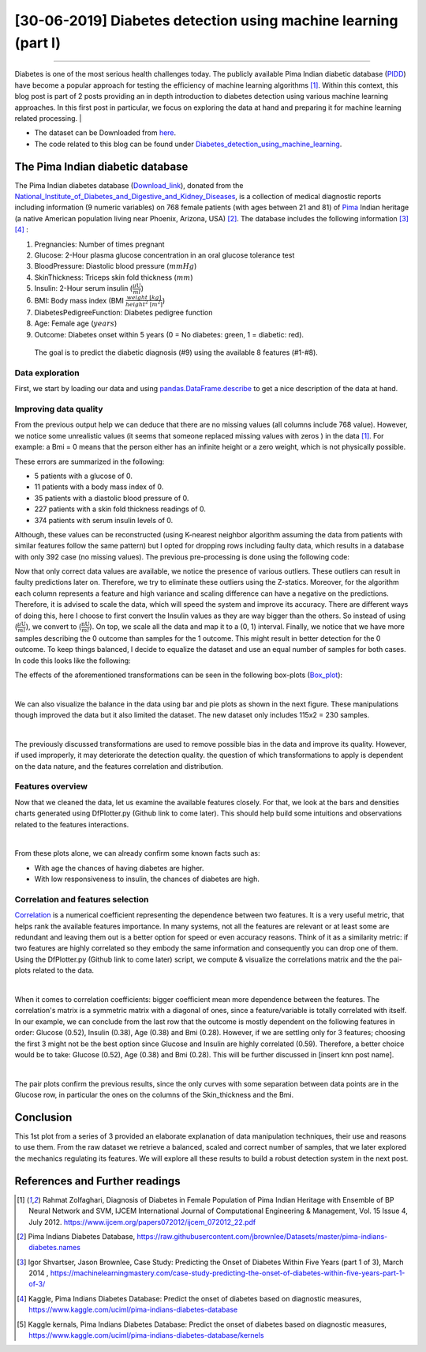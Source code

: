 [30-06-2019] Diabetes detection using machine learning (part I)
================================================================

.. meta::
   :description: applied machine learning to diabetics detection
   :keywords: machine learning, Pima, diabetes, scikit-learn, data processing, sklearn, classification, data scaling, knn, svc, gaussian, Ayoub Malek
   :author: Ayoub Malek

.. post:: Jun 30, 2019
   :tags: [Machine learning],[Data processing],[Visualization]
   :category: Machine learning
   :author: Ayoub Malek
   :location: Munich
   :language: English

-----------------------

Diabetes is one of the most serious health challenges today.
The publicly available Pima Indian diabetic database (PIDD_) have become a popular approach for testing the efficiency of machine learning algorithms [1]_.
Within this context, this blog post is part of 2 posts providing an in depth introduction to diabetes detection using various machine learning approaches.
In this first post in particular, we focus on exploring the data at hand and preparing it for machine learning related processing.
|

- The dataset can be Downloaded from here_.
- The code related to this blog can be found under |img1| Diabetes_detection_using_machine_learning_.

.. raw:: html

  <table align="center" style="width:100%">
    <tr>
        <th> <a class="github-button" href="https://github.com/SuperKogito/Diabetes-detection-using-machine-learning/subscription" data-size="large" data-show-count="true" aria-label="Watch SuperKogito/Diabetes-detection-using-machine-learning on GitHub">Watch</a> </th>
        <th> <a class="github-button" href="https://github.com/SuperKogito/Diabetes-detection-using-machine-learning" data-size="large" data-show-count="true" aria-label="Star SuperKogito/Diabetes-detection-using-machine-learning on GitHub">Star</a></th>
        <th> <a class="github-button" href="https://github.com/SuperKogito/Diabetes-detection-using-machine-learning/fork" data-size="large" data-show-count="true" aria-label="Fork SuperKogito/Diabetes-detection-using-machine-learning on GitHub">Fork</a> </th>
        <th> <a class="github-button" href="https://github.com/SuperKogito/Diabetes-detection-using-machine-learning/archive/master.zip" data-size="large" aria-label="Download SuperKogito/Diabetes-detection-using-machine-learning on GitHub">Download</a></th>
        <th> <a class="github-button" href="https://github.com/SuperKogito" data-size="large" data-show-count="true" aria-label="Follow @SuperKogito on GitHub">Follow @SuperKogito</a> </th>
    </tr>
  </table>
  <script async defer src="https://buttons.github.io/buttons.js"></script>

The Pima Indian diabetic database
----------------------------------
The Pima Indian diabetes database (Download_link_), donated from the National_Institute_of_Diabetes_and_Digestive_and_Kidney_Diseases_, is a collection of medical diagnostic reports including information (9  numeric variables)
on 768 female patients (with ages between 21 and 81) of Pima_ Indian heritage (a native American population living near Phoenix, Arizona, USA) [2]_.
The database includes the following information [3]_ [4]_ :

(1) Pregnancies: Number of times pregnant
(2) Glucose: 2-Hour plasma glucose concentration in an oral glucose tolerance test
(3) BloodPressure: Diastolic  blood  pressure (:math:`mmHg`)
(4) SkinThickness: Triceps skin fold thickness (:math:`mm`)
(5) Insulin: 2-Hour serum insulin (:math:`\frac{\mu\text{U}}{ml}`)
(6) BMI: Body mass index (BMI :math:`\frac{weight~[kg]}{height^2~[m^2]}`)
(7) DiabetesPedigreeFunction: Diabetes  pedigree  function
(8) Age: Female age (:math:`years`)
(9) Outcome: Diabetes onset within 5 years (0 = No diabetes: green, 1 = diabetic: red).


  The goal is to predict the diabetic diagnosis (#9) using the available 8 features (#1-#8).


Data exploration
^^^^^^^^^^^^^^^^^
First, we start by loading our data and using pandas.DataFrame.describe_ to get a nice description of the data at hand.

.. code-block:: python
  :caption: Code snippet I
  :name: Code snippet I
  :linenos:

  import pandas as pd

  # define column names
  column_names = ["Pregnancies",                "Glucose", "Blood_pressure",
                 "Skin_thickness",             "Insulin", "Bmi",
                 "Diabetes_Pedigree_Function", "Age",     "Outcome"]
  # load data
  data = pd.read_csv('diabetes.csv', names = column_names)
  print(data.describe())


.. code-block:: python
  :caption: Output I
  :name: Output I

          Pregnancies     Glucose  Blood_pressure  Skin_thickness     Insulin  \
   count   768.000000  768.000000      768.000000      768.000000  768.000000
   mean      3.845052  120.894531       69.105469       20.536458   79.799479
   std       3.369578   31.972618       19.355807       15.952218  115.244002
   min       0.000000    0.000000        0.000000        0.000000    0.000000
   25%       1.000000   99.000000       62.000000        0.000000    0.000000
   50%       3.000000  117.000000       72.000000       23.000000   30.500000
   75%       6.000000  140.250000       80.000000       32.000000  127.250000
   max      17.000000  199.000000      122.000000       99.000000  846.000000

                 Bmi  Diabetes_Pedigree_Function         Age     Outcome
   count  768.000000                  768.000000  768.000000  768.000000
   mean    31.992578                    0.471876   33.240885    0.348958
   std      7.884160                    0.331329   11.760232    0.476951
   min      0.000000                    0.078000   21.000000    0.000000
   25%     27.300000                    0.243750   24.000000    0.000000
   50%     32.000000                    0.372500   29.000000    0.000000
   75%     36.600000                    0.626250   41.000000    1.000000
   max     67.100000                    2.420000   81.000000    1.000000


Improving data quality
^^^^^^^^^^^^^^^^^^^^^^^
From the previous output help we can deduce that there are no missing values (all columns include 768 value).
However,  we notice some unrealistic values (it seems that someone replaced missing  values with zeros ) in the data [1]_.
For example: a Bmi = 0 means that the person either has an infinite height or a zero weight, which is not physically possible.

These errors are summarized in the following:

- 5   patients with a glucose of 0.
- 11  patients with a body mass index  of  0.
- 35  patients  with  a  diastolic  blood  pressure  of  0.
- 227 patients  with a skin  fold  thickness  readings  of  0.
- 374 patients  with  serum  insulin  levels  of  0.

Although, these values can be reconstructed (using K-nearest neighbor algorithm assuming the data from patients with similar features follow the same pattern) but I opted for dropping rows including faulty data, which results in a database with only 392 case (no  missing  values).
The previous pre-processing is done using the following code:

.. code-block:: python
  :caption: Code snippet II
  :name: Code snippet II
  :linenos:

  import pandas as pd

  def drop_column_values(data, column_name, value):
      '''
      Delete certain dataframe rows based on the value of a certain column element
      '''
      # Get names of indexes for which column Age has value 30
      indices = data[ data[column_name] == value ].index

      # Delete these row indexes from dataFrame
      data.drop(indices , inplace = True)

  # drop erroneous rows
  for cname in ['Glucose', 'Blood_pressure', 'Skin_thickness', 'Insulin', 'Bmi']:
      drop_column_values(data, cname, 0)

  print(data.describe())


.. code-block:: python
  :caption: Output II
  :name: Output II

          Pregnancies     Glucose  Blood_pressure  Skin_thickness     Insulin  \
   count   392.000000  392.000000      392.000000      392.000000  392.000000
   mean      3.301020  122.627551       70.663265       29.145408  156.056122
   std       3.211424   30.860781       12.496092       10.516424  118.841690
   min       0.000000   56.000000       24.000000        7.000000   14.000000
   25%       1.000000   99.000000       62.000000       21.000000   76.750000
   50%       2.000000  119.000000       70.000000       29.000000  125.500000
   75%       5.000000  143.000000       78.000000       37.000000  190.000000
   max      17.000000  198.000000      110.000000       63.000000  846.000000

                 Bmi  Diabetes_Pedigree_Function         Age     Outcome
   count  392.000000                  392.000000  392.000000  392.000000
   mean    33.086224                    0.523046   30.864796    0.331633
   std      7.027659                    0.345488   10.200777    0.471401
   min     18.200000                    0.085000   21.000000    0.000000
   25%     28.400000                    0.269750   23.000000    0.000000
   50%     33.200000                    0.449500   27.000000    0.000000
   75%     37.100000                    0.687000   36.000000    1.000000
   max     67.100000                    2.420000   81.000000    1.000000


Now that only correct data values are available, we notice the presence of various outliers.
These outliers can result in faulty predictions later on. Therefore, we try to eliminate these outliers using the Z-statics.
Moreover, for the algorithm each column represents a feature and high variance and scaling difference can have a negative on the predictions.
Therefore, it is advised to scale the data, which will speed the system and improve its accuracy.
There are different ways of doing this, here I choose to first convert the Insulin values as they are way bigger than the others.
So instead of using (:math:`\frac{\mu\text{U}}{ml}`), we convert to (:math:`\frac{\text{nU}}{ml}`).
On top, we scale all the data and map it to a (0, 1) interval.
Finally, we notice that we have more samples describing the 0 outcome than samples for the 1 outcome.
This might result in better detection for the 0 outcome. To keep things balanced, I decide to equalize the dataset and use an equal number of samples for both cases.
In code this looks like the following:

.. code-block:: python
  :caption: Code snippet III
  :name: Code snippet III
  :linenos:


  # plot raw data
  fig = plt.figure(figsize = (20, 12))
  plt.subplots_adjust(left = 0.12, right = 0.95, bottom = 0.05, top = 0.95,
                      wspace = 0.35, hspace = 0.25)
  plt.subplot(2, 2, 1)
  plt.title('Raw correct data')
  data.boxplot(vert = False, labels = column_names, patch_artist = True)

  # remove outliers and plot results
  plt.subplot(2, 2, 2)
  plt.title('Data without outliers')
  data['Insulin'] = data['Insulin'] * .001
  data            = data[(np.abs(stats.zscore(data)) < 3).all(axis=1)]
  data.boxplot(vert = False, labels = column_names, patch_artist = True)

  # scale data and plot results
  plt.subplot(2 , 2, 3)
  plt.title('Scaled Data')
  scaler = MinMaxScaler(feature_range=(0, 1))
  data   = pd.DataFrame(scaler.fit_transform(data.values),  columns = column_names)
  data.boxplot(vert = False, labels = column_names, patch_artist = True)

  # equilize data and plot results
  plt.subplot(2, 2, 4)
  plt.title('Equilized Data')
  data = equalize_data(data)
  data.boxplot(vert = False, labels = column_names, patch_artist = True)
  plt.show()


The effects of the aforementioned transformations can be seen in the following box-plots (Box_plot_):

.. image:: ../_static/data_manipulations.png
   :align: center
   :scale: 80%

.. raw:: html

   <div class="clt">
   <center><a href="../figures/fig7.html" >Figure 7: Box-plots for data transformation </a> </center>
   </div>

|

We can also visualize the balance in the data using bar and pie plots as shown in the next figure.
These manipulations though improved the data but it also limited the dataset. The new dataset only includes 115x2 = 230 samples.

.. code-block:: python
  :caption: Code snippet IV
  :name: Code snippet IV

  def plot_overview( data):
      '''
      Plot Equalized samples overview
      '''
      f, ax = plt.subplots(1, 2, figsize = (15, 7))
      outcome = data.Outcome.value_counts()
      f.suptitle("Samples count and percentage based on outcome", fontsize = 18.)
      outcome.plot.bar(ax = ax[0], rot = 0, color = ('r', 'g')).set(xticklabels = ["Outcome = 0", "Outcome = 1"])
      outcome.plot.pie(labels = ("Outcome = 0", "Outcome = 1"),
                      autopct = "%.2f%%", label = "", fontsize = 13.,
                      ax = ax[1], colors = ('r', 'g'), wedgeprops = {"linewidth": 1.5, "edgecolor": "#F7F7F7"})
      ax[1].texts[1].set_color("w")
      ax[1].texts[3].set_color("w")


  plot_overview(data)


.. image:: ../_static/samples_overview.png
   :align: center
   :scale: 80%

.. raw:: html

   <div class="clt">
   <center><a href="../figures/fig8.html" >Figure 8: Data overview </a> </center>
   </div>

|

The previously discussed transformations are used to remove possible bias in the data and improve its quality.
However, if used improperly, it may deteriorate the detection quality. the question of which transformations to apply is dependent on the data nature, and the features correlation and distribution.

Features overview
^^^^^^^^^^^^^^^^^^^
Now that we cleaned the data, let us examine the available features closely. For that, we look at the bars and densities charts generated using DfPlotter.py (Github link to come later).
This should help build some intuitions and observations related to the features interactions.

.. image:: ../_static/bars.png
   :align: center
   :scale: 80%

.. raw:: html

   <div class="clt">
   <center><a href="../figures/fig9.html" >Figure 9: Bar-plots for the different features </a> </center>
   </div>


.. image:: ../_static/densities.png
  :align: center
  :scale: 80%

.. raw:: html

  <div class="clt">
  <center><a href="../figures/fig10.html" >Figure 10: Densities of the different features </a> </center>
  </div>

|

From these plots alone, we can already confirm some known facts such as:

- With age the chances of having diabetes are higher.
- With low responsiveness to insulin, the chances of diabetes are high.

Correlation and features selection
^^^^^^^^^^^^^^^^^^^^^^^^^^^^^^^^^^^

Correlation_ is a numerical coefficient representing the dependence between two features.
It is a very useful metric, that helps rank the available features importance.
In many systems, not all the features are relevant or at least some are redundant and leaving them out is a better option for speed or even accuracy reasons.
Think of it as a similarity metric: if two features are highly correlated so they embody the same information and consequently you can drop one of them.
Using the DfPlotter.py (Github link to come later) script, we compute & visualize the correlations matrix and the the pai-plots related to the data.

.. image:: ../_static/corr.png
    :align: center
    :scale: 50%

.. raw:: html

    <div class="clt">
    <center><a href="../figures/fig11.html" >Figure 11: Correlation matrix </a> </center>
    </div>

|

When it comes to correlation coefficients:  bigger coefficient mean more dependence between the features.
The correlation's matrix is a symmetric matrix with a diagonal of ones, since a feature/variable is totally correlated with itself.
In our example, we can conclude from the last row that the outcome is mostly dependent on the following features in order: Glucose (0.52), Insulin (0.38),  Age (0.38) and Bmi (0.28).
However, if we are settling only for 3 features; choosing the first 3 might not be the best option since Glucose and Insulin are highly correlated (0.59).
Therefore, a better choice would be to take:  Glucose (0.52), Age (0.38) and Bmi (0.28). This will be further discussed in [insert knn post name].

.. image:: ../_static/pairplot.png
  :align: center
  :scale: 50%

.. raw:: html

  <div class="clt">
  <center><a href="../figures/fig12.html" >Figure 12: Distributions scatter-plots </a> </center>
  </div>

|

The pair plots confirm the previous results, since the only curves with some separation between data points are in the Glucose row, in particular the ones on the columns of the Skin_thickness and the Bmi.

Conclusion
-------------------
This 1st plot from a series of 3 provided an elaborate explanation of data manipulation techniques, their use and reasons to use them.
From the raw dataset we retrieve a balanced, scaled and correct number of samples, that we later explored the mechanics regulating its features.
We will explore all these results to build a robust detection system in the next post.


References and Further readings
--------------------------------

.. [1] Rahmat Zolfaghari, Diagnosis of Diabetes in Female Population of Pima Indian Heritage with Ensemble of BP Neural Network and SVM, IJCEM International Journal of Computational Engineering & Management, Vol. 15 Issue 4, July 2012. https://www.ijcem.org/papers072012/ijcem_072012_22.pdf
.. [2] Pima Indians Diabetes Database, https://raw.githubusercontent.com/jbrownlee/Datasets/master/pima-indians-diabetes.names
.. [3] Igor Shvartser, Jason Brownlee, Case Study: Predicting the Onset of Diabetes Within Five Years (part 1 of 3), March 2014 , https://machinelearningmastery.com/case-study-predicting-the-onset-of-diabetes-within-five-years-part-1-of-3/
.. [4] Kaggle, Pima Indians Diabetes Database: Predict the onset of diabetes based on diagnostic measures, https://www.kaggle.com/uciml/pima-indians-diabetes-database
.. [5] Kaggle kernals, Pima Indians Diabetes Database: Predict the onset of diabetes based on diagnostic measures, https://www.kaggle.com/uciml/pima-indians-diabetes-database/kernels


.. _here : https://github.com/SuperKogito/Diabetes-detection-using-machine-learning/blob/master/diabetes.csv
.. _pandas.DataFrame.describe : https://pandas.pydata.org/pandas-docs/stable/reference/api/pandas.DataFrame.describe.html
.. _PIDD : https://raw.githubusercontent.com/jbrownlee/Datasets/master/pima-indians-diabetes.names
.. _National_Institute_of_Diabetes_and_Digestive_and_Kidney_Diseases : https://www.niddk.nih.gov/
.. _Download_link : https://www.kaggle.com/uciml/pima-indians-diabetes-database
.. _Pima : https://en.wikipedia.org/wiki/Pima_people
.. _Box_plot : https://en.wikipedia.org/wiki/Box_plot
.. _Correlation : https://en.wikipedia.org/wiki/Correlation_and_dependence
.. _Diabetes_detection_using_machine_learning : https://github.com/SuperKogito/Diabetes-detection-using-machine-learning

.. |img1| image:: ../_static/github.png
   :target: https://github.com/SuperKogito/Diabetes-detection-using-machine-learning
   :scale: 65%
